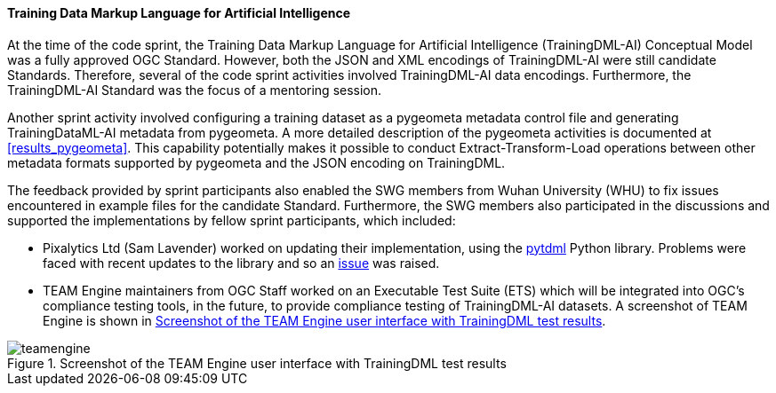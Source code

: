 ==== Training Data Markup Language for Artificial Intelligence

At the time of the code sprint, the Training Data Markup Language for Artificial Intelligence (TrainingDML-AI) Conceptual Model was a fully approved OGC Standard. However, both the JSON and XML encodings of TrainingDML-AI were still candidate Standards. Therefore, several of the code sprint activities involved TrainingDML-AI data encodings. Furthermore, the TrainingDML-AI Standard was the focus of a mentoring session.

Another sprint activity involved configuring a training dataset as a pygeometa metadata control file and generating TrainingDataML-AI metadata from pygeometa. A more detailed description of the pygeometa activities is documented at <<results_pygeometa>>. This capability potentially makes it possible to conduct Extract-Transform-Load operations between other metadata formats supported by pygeometa and the JSON encoding on TrainingDML.

The feedback provided by sprint participants also enabled the SWG members from Wuhan University (WHU) to fix issues encountered in example files for the candidate Standard. Furthermore, the SWG members also participated in the discussions and supported the implementations by fellow sprint participants, which included:

** Pixalytics Ltd (Sam Lavender) worked on updating their implementation, using the https://github.com/openrsgis/pytdml[pytdml] Python library. Problems were faced with recent updates to the library and so an https://github.com/openrsgis/pytdml/issues/11[issue] was raised.
** TEAM Engine maintainers from OGC Staff worked on an Executable Test Suite (ETS) which will be integrated into OGC's compliance testing tools, in the future, to provide compliance testing of TrainingDML-AI datasets. A screenshot of TEAM Engine is shown in <<img_teamengine>>.

[#img_teamengine]
.Screenshot of the TEAM Engine user interface with TrainingDML test results
image::images/teamengine.png[]


